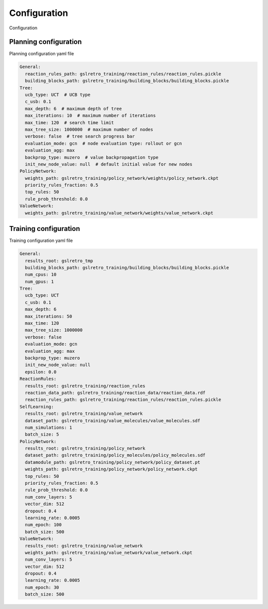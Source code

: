 Configuration
===========================

Configuration

Planning configuration
------------
Planning configuration yaml file

.. code-block:: yaml

    General:
      reaction_rules_path: gslretro_training/reaction_rules/reaction_rules.pickle
      building_blocks_path: gslretro_training/building_blocks/building_blocks.pickle
    Tree:
      ucb_type: UCT  # UCB type
      c_usb: 0.1
      max_depth: 6  # maximum depth of tree
      max_iterations: 10  # maximum number of iterations
      max_time: 120  # search time limit
      max_tree_size: 1000000  # maximum number of nodes
      verbose: false  # tree search progress bar
      evaluation_mode: gcn  # node evaluation type: rollout or gcn
      evaluation_agg: max
      backprop_type: muzero  # value backpropagation type
      init_new_node_value: null  # default initial value for new nodes
    PolicyNetwork:
      weights_path: gslretro_training/policy_network/weights/policy_network.ckpt
      priority_rules_fraction: 0.5
      top_rules: 50
      rule_prob_threshold: 0.0
    ValueNetwork:
      weights_path: gslretro_training/value_network/weights/value_network.ckpt


Training configuration
------------
Training configuration yaml file

.. code-block:: yaml

    General:
      results_root: gslretro_tmp
      building_blocks_path: gslretro_training/building_blocks/building_blocks.pickle
      num_cpus: 10
      num_gpus: 1
    Tree:
      ucb_type: UCT
      c_usb: 0.1
      max_depth: 6
      max_iterations: 50
      max_time: 120
      max_tree_size: 1000000
      verbose: false
      evaluation_mode: gcn
      evaluation_agg: max
      backprop_type: muzero
      init_new_node_value: null
      epsilon: 0.0
    ReactionRules:
      results_root: gslretro_training/reaction_rules
      reaction_data_path: gslretro_training/reaction_data/reaction_data.rdf
      reaction_rules_path: gslretro_training/reaction_rules/reaction_rules.pickle
    SelfLearning:
      results_root: gslretro_training/value_network
      dataset_path: gslretro_training/value_molecules/value_molecules.sdf
      num_simulations: 1
      batch_size: 5
    PolicyNetwork:
      results_root: gslretro_training/policy_network
      dataset_path: gslretro_training/policy_molecules/policy_molecules.sdf
      datamodule_path: gslretro_training/policy_network/policy_dataset.pt
      weights_path: gslretro_training/policy_network/policy_network.ckpt
      top_rules: 50
      priority_rules_fraction: 0.5
      rule_prob_threshold: 0.0
      num_conv_layers: 5
      vector_dim: 512
      dropout: 0.4
      learning_rate: 0.0005
      num_epoch: 100
      batch_size: 500
    ValueNetwork:
      results_root: gslretro_training/value_network
      weights_path: gslretro_training/value_network/value_network.ckpt
      num_conv_layers: 5
      vector_dim: 512
      dropout: 0.4
      learning_rate: 0.0005
      num_epoch: 30
      batch_size: 500


